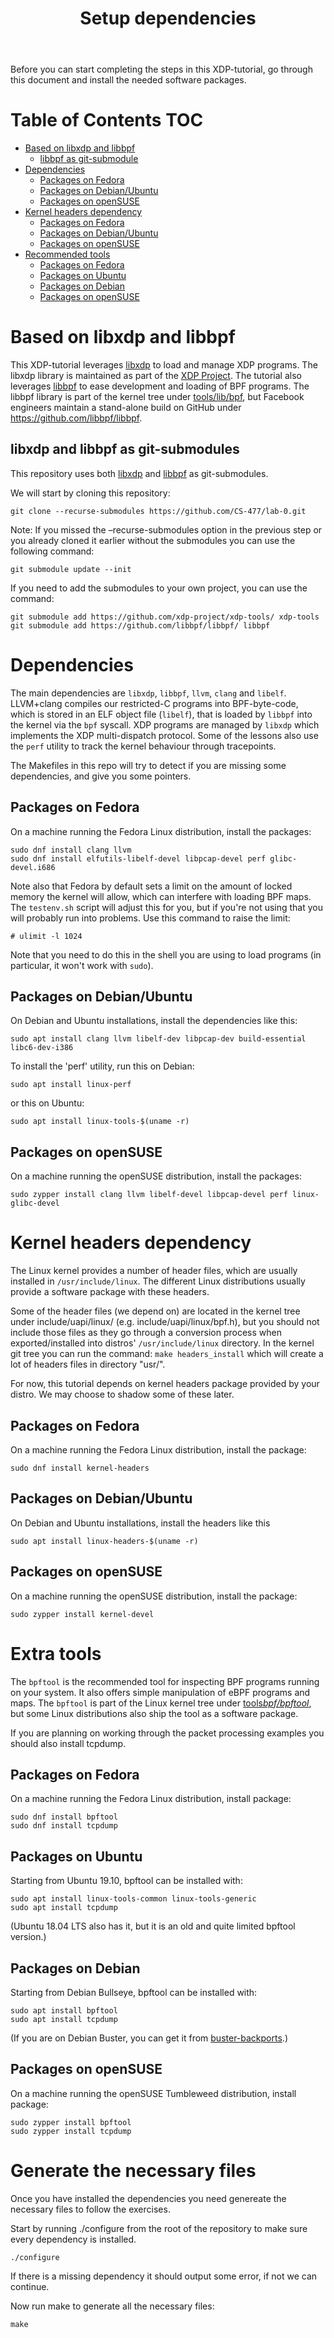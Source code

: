 # -*- fill-column: 76; -*-
#+TITLE: Setup dependencies
#+OPTIONS: ^:nil

Before you can start completing the steps in this XDP-tutorial, go through
this document and install the needed software packages.

* Table of Contents                                                     :TOC:
- [[#based-on-libxdp-and-libbpf][Based on libxdp and libbpf]]
  - [[#libbpf-as-git-submodule][libbpf as git-submodule]]
- [[#dependencies][Dependencies]]
  - [[#packages-on-fedora][Packages on Fedora]]
  - [[#packages-on-debianubuntu][Packages on Debian/Ubuntu]]
  - [[#packages-on-opensuse][Packages on openSUSE]]
- [[#kernel-headers-dependency][Kernel headers dependency]]
  - [[#packages-on-fedora-1][Packages on Fedora]]
  - [[#packages-on-debianubuntu-1][Packages on Debian/Ubuntu]]
  - [[#packages-on-opensuse-1][Packages on openSUSE]]
- [[#recommended-tools][Recommended tools]]
  - [[#packages-on-fedora-2][Packages on Fedora]]
  - [[#packages-on-ubuntu][Packages on Ubuntu]]
  - [[#packages-on-debian][Packages on Debian]]
  - [[#packages-on-opensuse-2][Packages on openSUSE]]

* Based on libxdp and libbpf

This XDP-tutorial leverages [[https://github.com/xdp-project/xdp-tools/][libxdp]] to load and manage XDP programs. The
libxdp library is maintained as part of the [[https://github.com/xdp-project][XDP Project]]. The tutorial also
leverages [[https://github.com/libbpf/libbpf/][libbpf]] to ease development and loading of BPF programs. The libbpf
library is part of the kernel tree under [[https://github.com/torvalds/linux/blob/master/tools/lib/bpf/README.rst][tools/lib/bpf]], but Facebook
engineers maintain a stand-alone build on GitHub under
https://github.com/libbpf/libbpf.

** libxdp and libbpf as git-submodules

This repository uses both [[https://github.com/xdp-project/xdp-tools/][libxdp]] and [[https://github.com/libbpf/libbpf][libbpf]] as git-submodules.

We will start by cloning this repository:

#+begin_example
git clone --recurse-submodules https://github.com/CS-477/lab-0.git
#+end_example


Note: If you missed the --recurse-submodules option in the previous step or you already cloned it earlier without the submodules you can use the following command:

#+begin_example
git submodule update --init
#+end_example

If you need to add the submodules to your own project, you can use the command:

#+begin_example
git submodule add https://github.com/xdp-project/xdp-tools/ xdp-tools
git submodule add https://github.com/libbpf/libbpf/ libbpf
#+end_example

* Dependencies

The main dependencies are =libxdp=, =libbpf=, =llvm=, =clang= and
=libelf=. LLVM+clang compiles our restricted-C programs into BPF-byte-code,
which is stored in an ELF object file (=libelf=), that is loaded by =libbpf=
into the kernel via the =bpf= syscall. XDP programs are managed by =libxdp=
which implements the XDP multi-dispatch protocol. Some of the lessons also
use the =perf= utility to track the kernel behaviour through tracepoints.

The Makefiles in this repo will try to detect if you are missing some
dependencies, and give you some pointers.

** Packages on Fedora

On a machine running the Fedora Linux distribution, install the packages:

#+begin_example
sudo dnf install clang llvm
sudo dnf install elfutils-libelf-devel libpcap-devel perf glibc-devel.i686
#+end_example

Note also that Fedora by default sets a limit on the amount of locked memory
the kernel will allow, which can interfere with loading BPF maps. The
=testenv.sh= script will adjust this for you, but if you're not using that
you will probably run into problems. Use this command to raise the limit:

#+begin_example
  # ulimit -l 1024
#+end_example

Note that you need to do this in the shell you are using to load programs
(in particular, it won't work with =sudo=).

** Packages on Debian/Ubuntu

On Debian and Ubuntu installations, install the dependencies like this:

#+begin_example
sudo apt install clang llvm libelf-dev libpcap-dev build-essential libc6-dev-i386
#+end_example

To install the 'perf' utility, run this on Debian:
#+begin_example
sudo apt install linux-perf
#+end_example

or this on Ubuntu:

#+begin_example
sudo apt install linux-tools-$(uname -r)
#+end_example

** Packages on openSUSE

On a machine running the openSUSE distribution, install the packages:

#+begin_example
sudo zypper install clang llvm libelf-devel libpcap-devel perf linux-glibc-devel
#+end_example

* Kernel headers dependency

The Linux kernel provides a number of header files, which are usually installed
in =/usr/include/linux=. The different Linux distributions usually provide a
software package with these headers.

Some of the header files (we depend on) are located in the kernel tree under
include/uapi/linux/ (e.g. include/uapi/linux/bpf.h), but you should not include
those files as they go through a conversion process when exported/installed into
distros' =/usr/include/linux= directory. In the kernel git tree you can run the
command: =make headers_install= which will create a lot of headers files in
directory "usr/".

For now, this tutorial depends on kernel headers package provided by your
distro. We may choose to shadow some of these later.

** Packages on Fedora

On a machine running the Fedora Linux distribution, install the package:
#+begin_example
sudo dnf install kernel-headers
#+end_example

** Packages on Debian/Ubuntu

On Debian and Ubuntu installations, install the headers like this

#+begin_example
sudo apt install linux-headers-$(uname -r)
#+end_example

** Packages on openSUSE

On a machine running the openSUSE distribution, install the package:

#+begin_example
sudo zypper install kernel-devel
#+end_example


* Extra tools

The =bpftool= is the recommended tool for inspecting BPF programs running on
your system. It also offers simple manipulation of eBPF programs and maps.
The =bpftool= is part of the Linux kernel tree under [[https://github.com/torvalds/linux/tree/master/tools/bpf/bpftool][tools/bpf/bpftool/]], but
some Linux distributions also ship the tool as a software package.

If you are planning on working through the packet processing examples you
should also install tcpdump.

** Packages on Fedora

On a machine running the Fedora Linux distribution, install package:

#+begin_example
sudo dnf install bpftool
sudo dnf install tcpdump
#+end_example

** Packages on Ubuntu

Starting from Ubuntu 19.10, bpftool can be installed with:

#+begin_example
sudo apt install linux-tools-common linux-tools-generic
sudo apt install tcpdump
#+end_example

(Ubuntu 18.04 LTS also has it, but it is an old and quite limited bpftool
version.)

** Packages on Debian

Starting from Debian Bullseye, bpftool can be installed with:

#+begin_example
sudo apt install bpftool
sudo apt install tcpdump
#+end_example

(If you are on Debian Buster, you can get it from [[https://backports.debian.org][buster-backports]].)

** Packages on openSUSE

On a machine running the openSUSE Tumbleweed distribution, install package:

#+begin_example
sudo zypper install bpftool
sudo zypper install tcpdump
#+end_example


* Generate the necessary files

Once you have installed the dependencies you need genereate the necessary files to follow the exercises.

Start by running ./configure from the root of the repository to make sure every dependency is installed.

#+begin_example
./configure
#+end_example

If there is a missing dependency it should output some error, if not we can continue.

Now run make to generate all the necessary files:

#+begin_example
make
#+end_example
